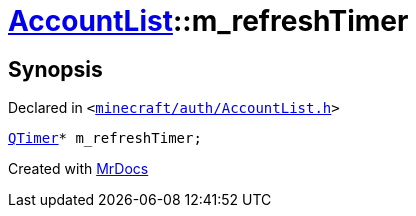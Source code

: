 [#AccountList-m_refreshTimer]
= xref:AccountList.adoc[AccountList]::m&lowbar;refreshTimer
:relfileprefix: ../
:mrdocs:


== Synopsis

Declared in `&lt;https://github.com/PrismLauncher/PrismLauncher/blob/develop/launcher/minecraft/auth/AccountList.h#L146[minecraft&sol;auth&sol;AccountList&period;h]&gt;`

[source,cpp,subs="verbatim,replacements,macros,-callouts"]
----
xref:QTimer.adoc[QTimer]* m&lowbar;refreshTimer;
----



[.small]#Created with https://www.mrdocs.com[MrDocs]#
